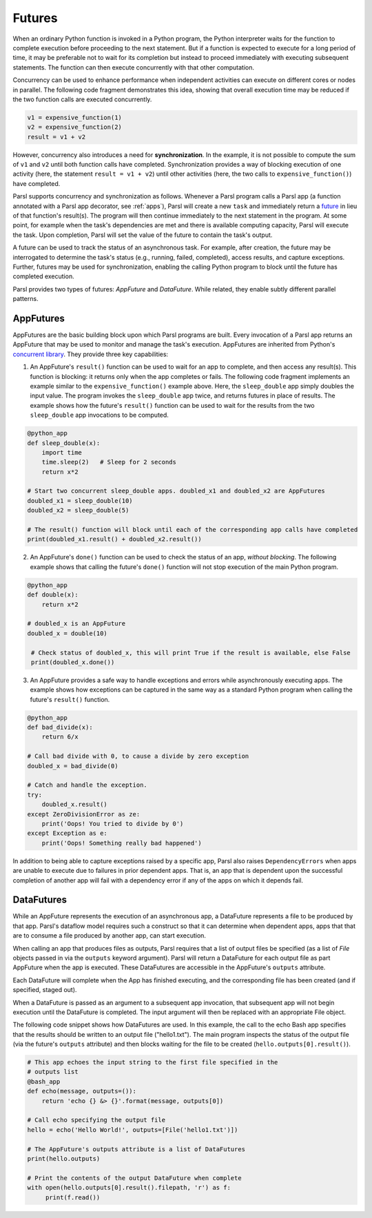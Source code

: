 .. _label-futures:

Futures
=======

When an ordinary Python function is invoked in a Python program, the Python interpreter waits for
the function to complete execution before proceeding to the next statement. But if a function is
expected to execute for a long period of time, it may be preferable not to wait for its completion
but instead to proceed immediately with executing subsequent statements. The function can then
execute concurrently with that other computation.

Concurrency can be used to enhance performance when independent activities can execute on different
cores or nodes in parallel. The following code fragment demonstrates this idea, showing that overall
execution time may be reduced if the two function calls are executed concurrently.

.. code-block:: python

    v1 = expensive_function(1)
    v2 = expensive_function(2)
    result = v1 + v2

However, concurrency also introduces a need for **synchronization**. In the example, it is not
possible to compute the sum of ``v1`` and ``v2`` until both function calls have completed.
Synchronization provides a way of blocking execution of one activity (here, the statement
``result = v1 + v2``) until other activities (here, the two calls to ``expensive_function()``) have
completed.

Parsl supports concurrency and synchronization as follows. Whenever a Parsl program calls a Parsl
app (a function annotated with a Parsl app decorator, see :ref:`apps`), Parsl will create a new
``task`` and immediately return a `future <https://en.wikipedia.org/wiki/Futures_and_promises>`_ in
lieu of that function's result(s). The program will then continue immediately to the next statement
in the program. At some point, for example when the task's dependencies are met and there is
available computing capacity, Parsl will execute the task. Upon completion, Parsl will set the value
of the future to contain the task's output.

A future can be used to track the status of an asynchronous task. For example, after creation, the
future may be interrogated to determine the task's status (e.g., running, failed, completed), access
results, and capture exceptions. Further, futures may be used for synchronization, enabling the
calling Python program to block until the future has completed execution.

Parsl provides two types of futures: `AppFuture` and `DataFuture`. While related, they enable subtly
different parallel patterns.


AppFutures
----------

AppFutures are the basic building block upon which Parsl programs are built. Every invocation of a
Parsl app returns an AppFuture that may be used to monitor and manage the task's execution.
AppFutures are inherited from Python's
`concurrent library <https://docs.python.org/3/library/concurrent.futures.html>`_. They provide
three key capabilities:

1. An AppFuture's ``result()`` function can be used to wait for an app to complete, and then access
   any result(s). This function is blocking: it returns only when the app completes or fails. The
   following code fragment implements an example similar to the ``expensive_function()`` example
   above. Here, the ``sleep_double`` app simply doubles the input value. The program invokes the
   ``sleep_double`` app twice, and returns futures in place of results. The example shows how the
   future's ``result()`` function can be used to wait for the results from the two ``sleep_double``
   app invocations to be computed.

.. code-block:: python

    @python_app
    def sleep_double(x):
        import time
        time.sleep(2)   # Sleep for 2 seconds
        return x*2

    # Start two concurrent sleep_double apps. doubled_x1 and doubled_x2 are AppFutures
    doubled_x1 = sleep_double(10)
    doubled_x2 = sleep_double(5)

    # The result() function will block until each of the corresponding app calls have completed
    print(doubled_x1.result() + doubled_x2.result())

2. An AppFuture's ``done()`` function can be used to check the status of an app, *without blocking*.
   The following example shows that calling the future's ``done()`` function will not stop execution
   of the main Python program.

.. code-block:: python

    @python_app
    def double(x):
        return x*2

    # doubled_x is an AppFuture
    doubled_x = double(10)

     # Check status of doubled_x, this will print True if the result is available, else False
     print(doubled_x.done())

3. An AppFuture provides a safe way to handle exceptions and errors while asynchronously executing
   apps. The example shows how exceptions can be captured in the same way as a standard Python
   program when calling the future's ``result()`` function.

.. code-block:: python

    @python_app
    def bad_divide(x):
        return 6/x

    # Call bad divide with 0, to cause a divide by zero exception
    doubled_x = bad_divide(0)

    # Catch and handle the exception.
    try:
        doubled_x.result()
    except ZeroDivisionError as ze:
        print('Oops! You tried to divide by 0')
    except Exception as e:
        print('Oops! Something really bad happened')


In addition to being able to capture exceptions raised by a specific app, Parsl also raises
``DependencyErrors`` when apps are unable to execute due to failures in prior dependent apps. That
is, an app that is dependent upon the successful completion of another app will fail with a
dependency error if any of the apps on which it depends fail.


DataFutures
-----------

While an AppFuture represents the execution of an asynchronous app, a DataFuture represents a file
to be produced by that app. Parsl's dataflow model requires such a construct so that it can
determine when dependent apps, apps that that are to consume a file produced by another app, can
start execution.

When calling an app that produces files as outputs, Parsl requires that a list of output files be
specified (as a list of `File` objects passed in via the ``outputs`` keyword argument). Parsl will
return a DataFuture for each output file as part AppFuture when the app is executed. These
DataFutures are accessible in the AppFuture's ``outputs`` attribute.

Each DataFuture will complete when the App has finished executing, and the corresponding file has
been created (and if specified, staged out).

When a DataFuture is passed as an argument to a subsequent app invocation, that subsequent app will
not begin execution until the DataFuture is completed. The input argument will then be replaced with
an appropriate File object.

The following code snippet shows how DataFutures are used. In this example, the call to the echo
Bash app specifies that the results should be written to an output file ("hello1.txt"). The main
program inspects the status of the output file (via the future's ``outputs`` attribute) and then
blocks waiting for the file to be created (``hello.outputs[0].result()``).

.. code-block:: python

      # This app echoes the input string to the first file specified in the
      # outputs list
      @bash_app
      def echo(message, outputs=()):
          return 'echo {} &> {}'.format(message, outputs[0])

      # Call echo specifying the output file
      hello = echo('Hello World!', outputs=[File('hello1.txt')])

      # The AppFuture's outputs attribute is a list of DataFutures
      print(hello.outputs)

      # Print the contents of the output DataFuture when complete
      with open(hello.outputs[0].result().filepath, 'r') as f:
           print(f.read())
